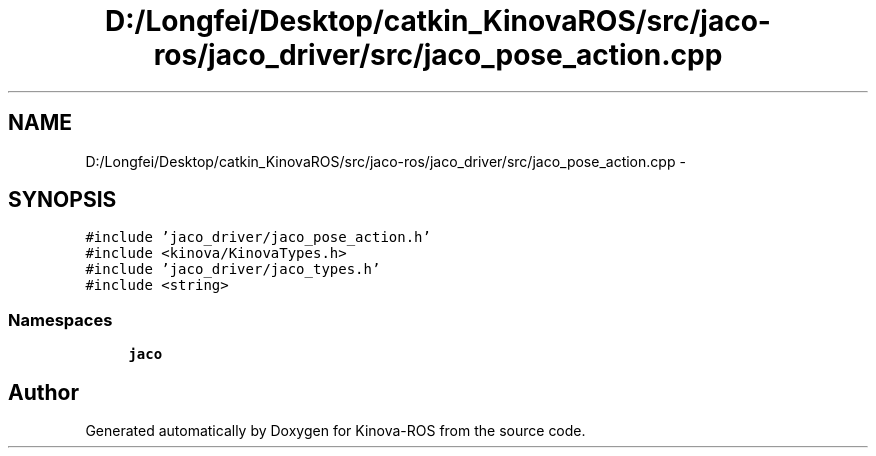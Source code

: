 .TH "D:/Longfei/Desktop/catkin_KinovaROS/src/jaco-ros/jaco_driver/src/jaco_pose_action.cpp" 3 "Thu Mar 3 2016" "Version 1.0.1" "Kinova-ROS" \" -*- nroff -*-
.ad l
.nh
.SH NAME
D:/Longfei/Desktop/catkin_KinovaROS/src/jaco-ros/jaco_driver/src/jaco_pose_action.cpp \- 
.SH SYNOPSIS
.br
.PP
\fC#include 'jaco_driver/jaco_pose_action\&.h'\fP
.br
\fC#include <kinova/KinovaTypes\&.h>\fP
.br
\fC#include 'jaco_driver/jaco_types\&.h'\fP
.br
\fC#include <string>\fP
.br

.SS "Namespaces"

.in +1c
.ti -1c
.RI " \fBjaco\fP"
.br
.in -1c
.SH "Author"
.PP 
Generated automatically by Doxygen for Kinova-ROS from the source code\&.
